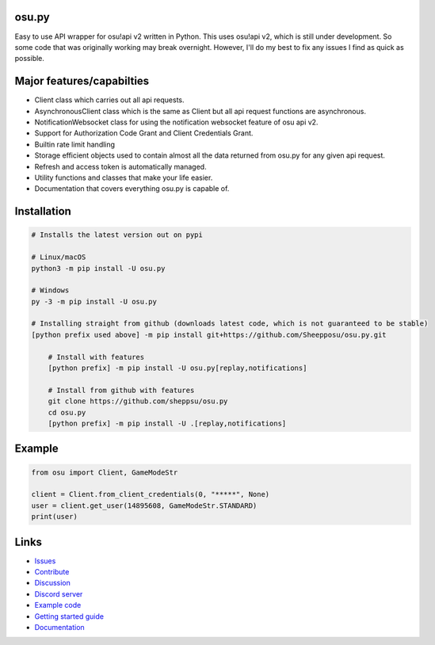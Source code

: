 osu.py
-------

.. image:: https://discordapp.com/api/guilds/836755328493420614/widget.png?style=shield
   :target: https://discord.gg/Z2J6SSRPcE
   :alt: Discord server invite
.. image:: https://img.shields.io/pypi/v/osu.py.svg
   :target: https://pypi.python.org/pypi/osu.py
   :alt: PyPI version info
.. image:: https://static.pepy.tech/personalized-badge/osu-py?period=month&units=international_system&left_color=blue&right_color=brightgreen&left_text=Downloads/month
   :target: https://pepy.tech/project/osu-py
   :alt: Download metric
.. image:: https://readthedocs.org/projects/osupy/badge/?version=v1.0.0&style=flat
   :target: https://osupy.readthedocs.io
   :alt: Documentation

Easy to use API wrapper for osu!api v2 written in Python.
This uses osu!api v2, which is still under development. 
So some code that was originally working may break overnight. 
However, I'll do my best to fix any issues I find as quick as possible. 

Major features/capabilties
--------------------------
- Client class which carries out all api requests.
- AsynchronousClient class which is the same as Client but all api request functions are asynchronous.
- NotificationWebsocket class for using the notification websocket feature of osu api v2.
- Support for Authorization Code Grant and Client Credentials Grant.
- Builtin rate limit handling
- Storage efficient objects used to contain almost all the data returned from osu.py for any given api request.
- Refresh and access token is automatically managed.
- Utility functions and classes that make your life easier.
- Documentation that covers everything osu.py is capable of.

Installation
------------

.. code:: sh

    # Installs the latest version out on pypi

    # Linux/macOS
    python3 -m pip install -U osu.py

    # Windows
    py -3 -m pip install -U osu.py

    # Installing straight from github (downloads latest code, which is not guaranteed to be stable)
    [python prefix used above] -m pip install git+https://github.com/Sheepposu/osu.py.git
	
	# Install with features
	[python prefix] -m pip install -U osu.py[replay,notifications]
	
	# Install from github with features
	git clone https://github.com/sheppsu/osu.py
	cd osu.py
	[python prefix] -m pip install -U .[replay,notifications]

Example
-------

.. code:: py

	from osu import Client, GameModeStr

	client = Client.from_client_credentials(0, "*****", None)
	user = client.get_user(14895608, GameModeStr.STANDARD)
	print(user)

Links
-----

- `Issues <https://github.com/Sheepposu/osu.py/issues>`_
- `Contribute <https://github.com/Sheepposu/osu.py/pulls>`_
- `Discussion <https://github.com/Sheepposu/osu.py/discussions>`_
- `Discord server <https://discord.gg/Z2J6SSRPcE>`_
- `Example code <https://github.com/Sheepposu/osu.py/tree/main/examples>`_
- `Getting started guide <https://osupy.readthedocs.io/en/latest/guide.html>`_
- `Documentation <https://osupy.readthedocs.io>`_
